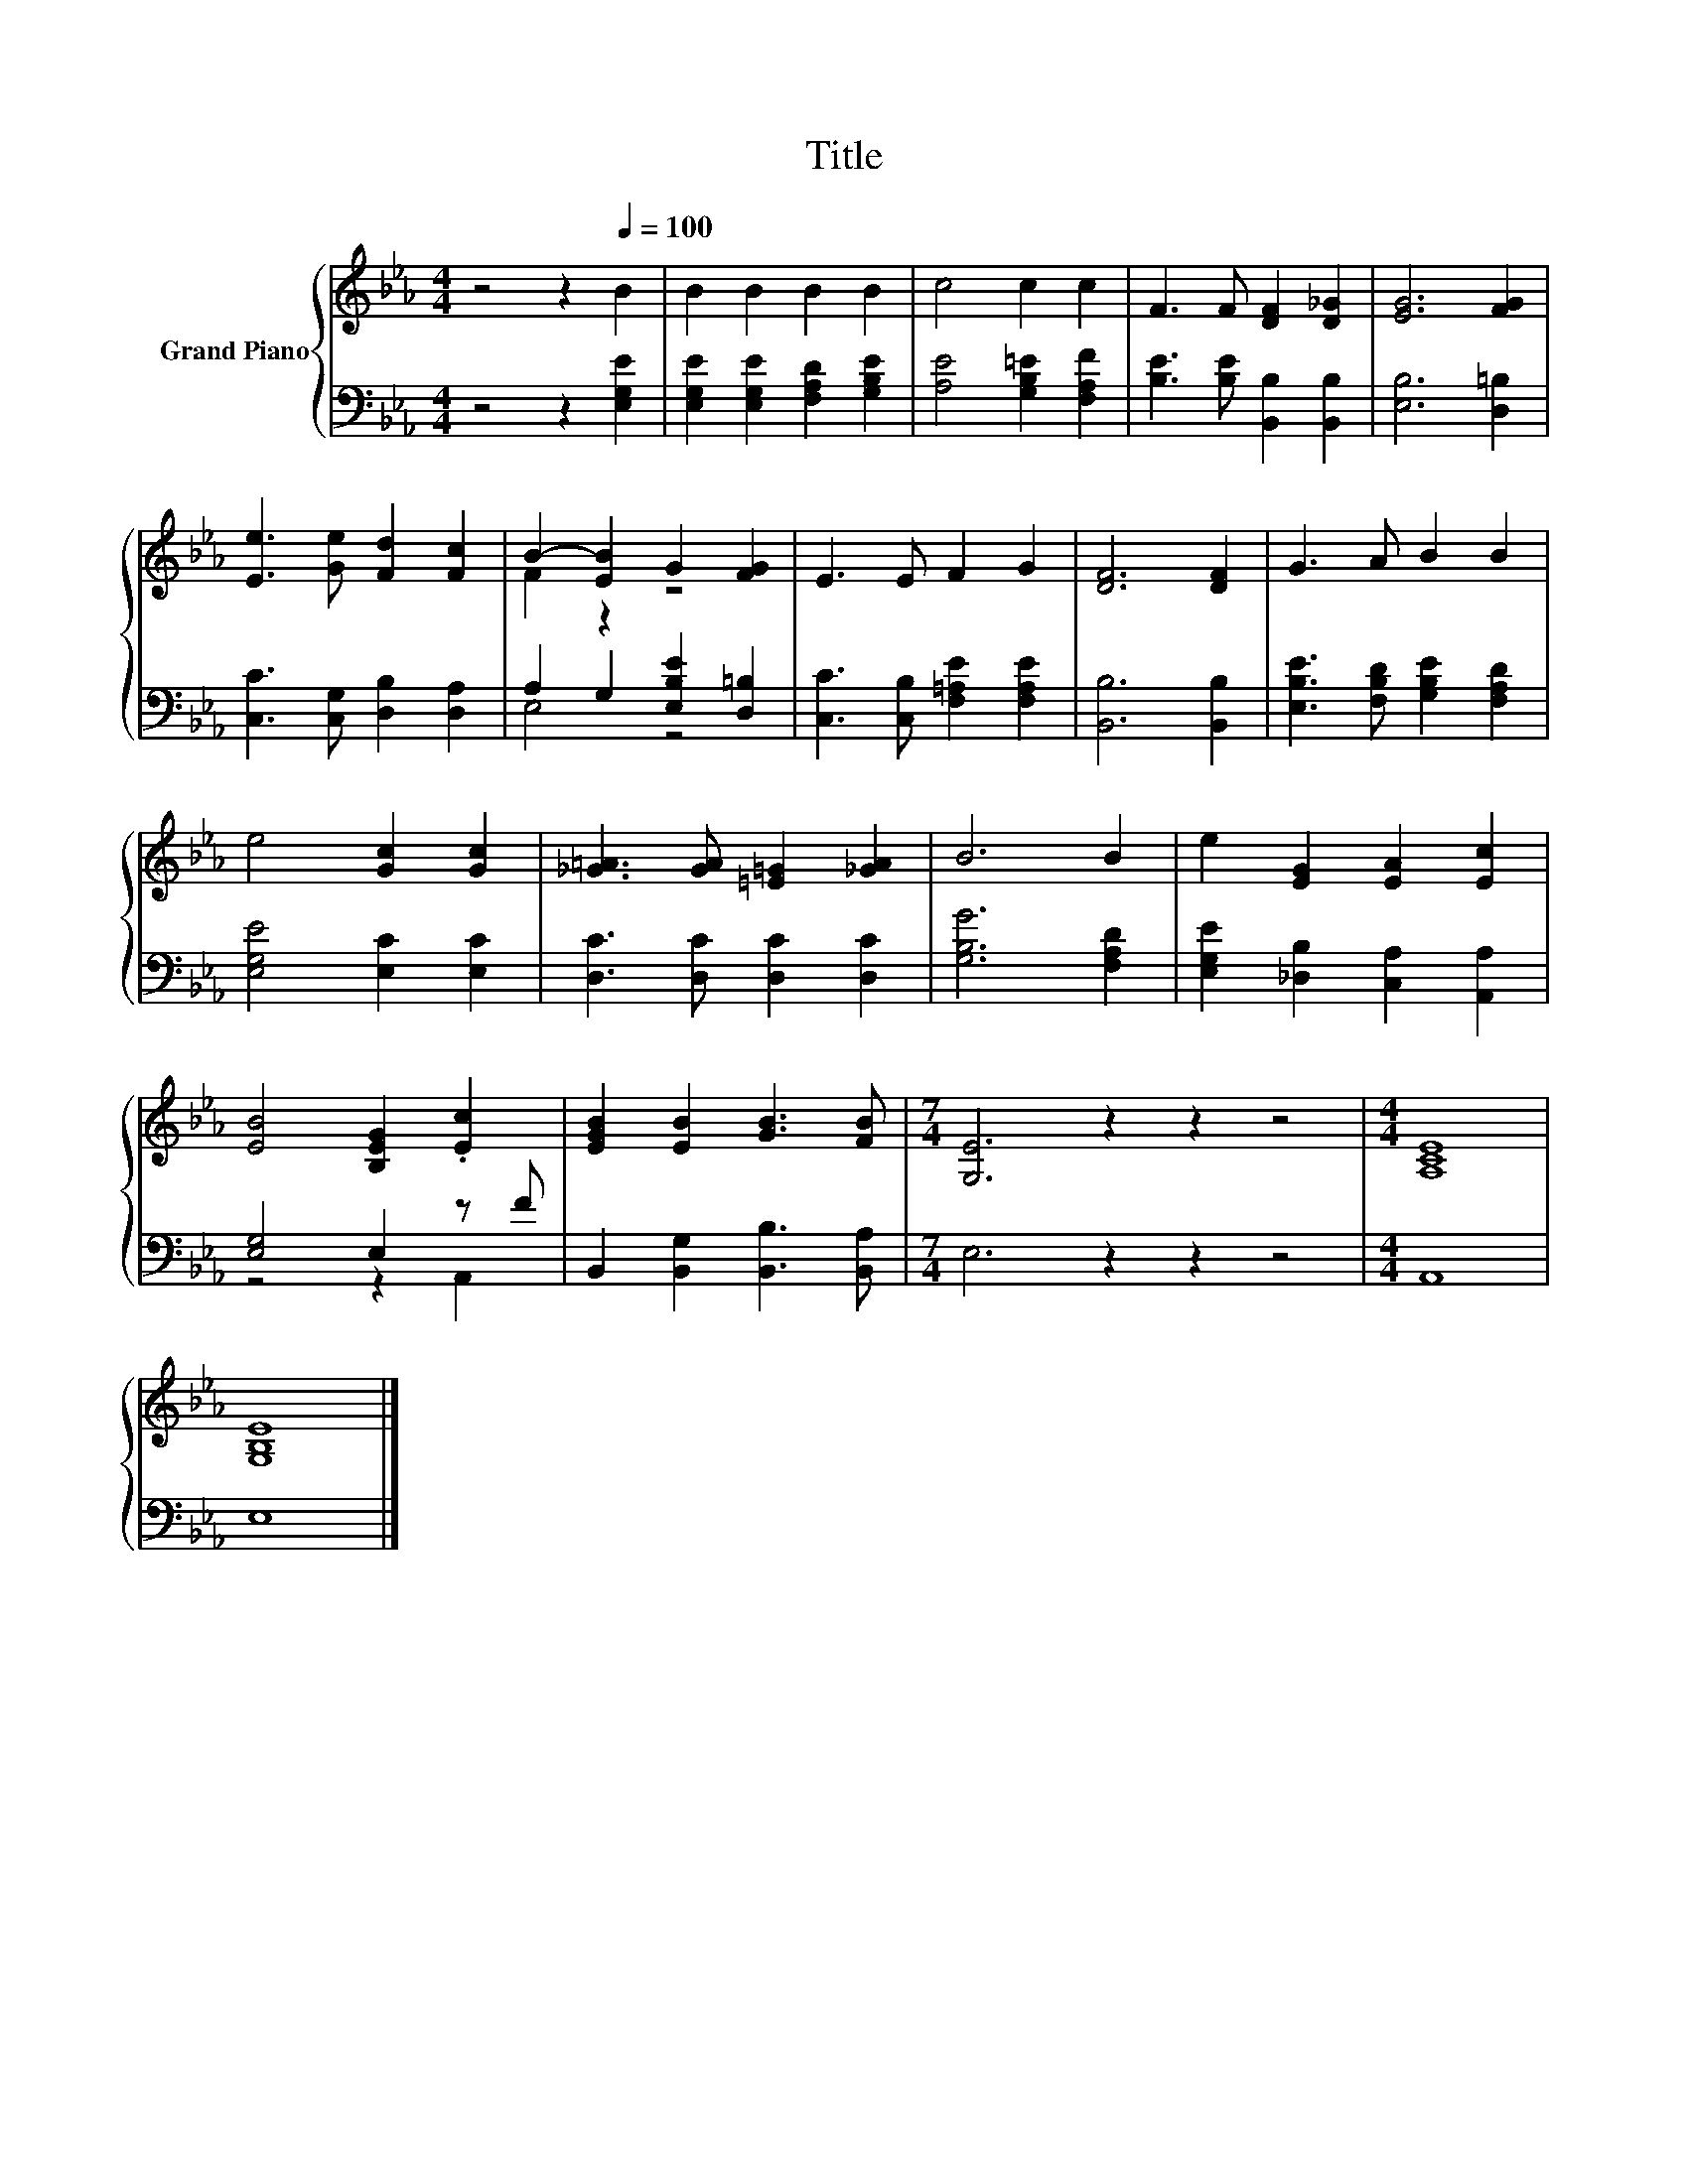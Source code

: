 X:1
T:Title
%%score { ( 1 3 ) | ( 2 4 ) }
L:1/8
M:4/4
K:Eb
V:1 treble nm="Grand Piano"
V:3 treble 
V:2 bass 
V:4 bass 
V:1
 z4 z2[Q:1/4=100] B2 | B2 B2 B2 B2 | c4 c2 c2 | F3 F [DF]2 [D_G]2 | [EG]6 [FG]2 | %5
 [Ee]3 [Ge] [Fd]2 [Fc]2 | B2- [EB]2 G2 [FG]2 | E3 E F2 G2 | [DF]6 [DF]2 | G3 A B2 B2 | %10
 e4 [Gc]2 [Gc]2 | [_G=A]3 [GA] [=E=G]2 [_GA]2 | B6 B2 | e2 [EG]2 [EA]2 [Ec]2 | %14
 [EB]4 [B,EG]2 .[Ec]2 | [EGB]2 [EB]2 [GB]3 [FB] |[M:7/4] [G,E]6 z2 z2 z4 |[M:4/4] [A,CE]8 | %18
 [G,B,E]8 |] %19
V:2
 z4 z2 [E,G,E]2 | [E,G,E]2 [E,G,E]2 [F,A,D]2 [G,B,E]2 | [A,E]4 [G,B,=E]2 [F,A,F]2 | %3
 [B,E]3 [B,E] [B,,B,]2 [B,,B,]2 | [E,B,]6 [D,=B,]2 | [C,C]3 [C,G,] [D,B,]2 [D,A,]2 | %6
 A,2 G,2 [E,B,E]2 [D,=B,]2 | [C,C]3 [C,B,] [F,=A,E]2 [F,A,E]2 | [B,,B,]6 [B,,B,]2 | %9
 [E,B,E]3 [F,B,D] [G,B,E]2 [F,A,D]2 | [E,G,E]4 [E,C]2 [E,C]2 | [D,C]3 [D,C] [D,C]2 [D,C]2 | %12
 [G,B,G]6 [F,A,D]2 | [E,G,E]2 [_D,B,]2 [C,A,]2 [A,,A,]2 | [E,G,]4 E,2 z F | %15
 B,,2 [B,,G,]2 [B,,B,]3 [B,,A,] |[M:7/4] E,6 z2 z2 z4 |[M:4/4] A,,8 | E,8 |] %19
V:3
 x8 | x8 | x8 | x8 | x8 | x8 | F2 z2 z4 | x8 | x8 | x8 | x8 | x8 | x8 | x8 | x8 | x8 |[M:7/4] x14 | %17
[M:4/4] x8 | x8 |] %19
V:4
 x8 | x8 | x8 | x8 | x8 | x8 | E,4 z4 | x8 | x8 | x8 | x8 | x8 | x8 | x8 | z4 z2 A,,2 | x8 | %16
[M:7/4] x14 |[M:4/4] x8 | x8 |] %19

